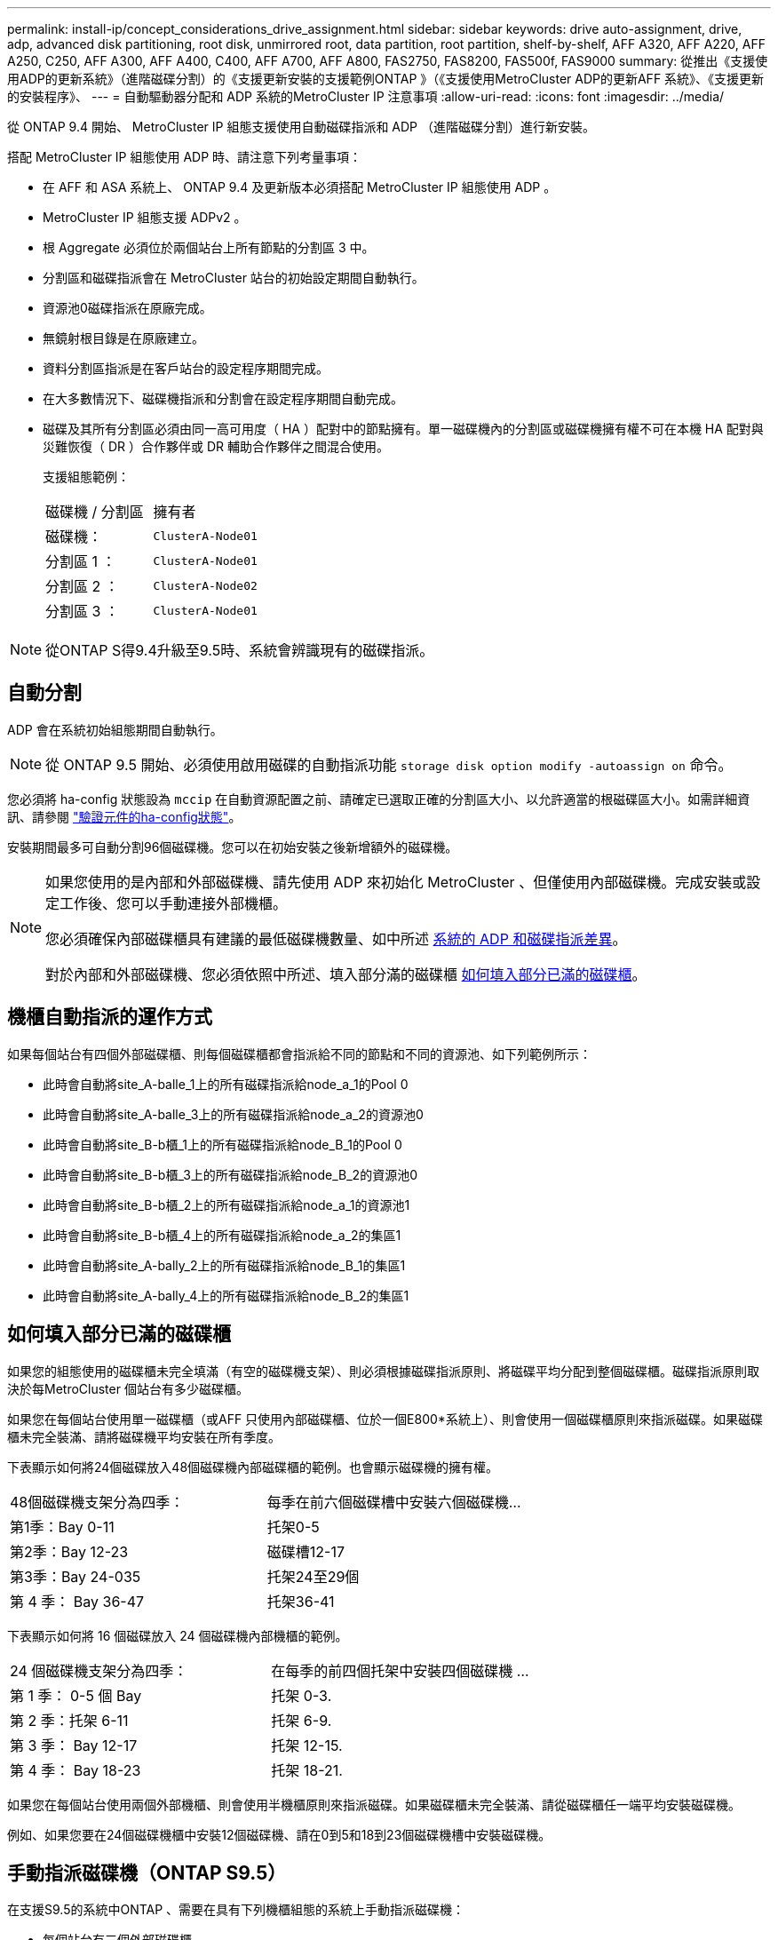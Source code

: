 ---
permalink: install-ip/concept_considerations_drive_assignment.html 
sidebar: sidebar 
keywords: drive auto-assignment, drive, adp, advanced disk partitioning, root disk, unmirrored root, data partition, root partition, shelf-by-shelf, AFF A320, AFF A220, AFF A250, C250, AFF A300, AFF A400, C400, AFF A700, AFF A800, FAS2750, FAS8200, FAS500f, FAS9000 
summary: 從推出《支援使用ADP的更新系統》（進階磁碟分割）的《支援更新安裝的支援範例ONTAP 》（《支援使用MetroCluster ADP的更新AFF 系統》、《支援更新的安裝程序》、 
---
= 自動驅動器分配和 ADP 系統的MetroCluster IP 注意事項
:allow-uri-read: 
:icons: font
:imagesdir: ../media/


[role="lead"]
從 ONTAP 9.4 開始、 MetroCluster IP 組態支援使用自動磁碟指派和 ADP （進階磁碟分割）進行新安裝。

搭配 MetroCluster IP 組態使用 ADP 時、請注意下列考量事項：

* 在 AFF 和 ASA 系統上、 ONTAP 9.4 及更新版本必須搭配 MetroCluster IP 組態使用 ADP 。
* MetroCluster IP 組態支援 ADPv2 。
* 根 Aggregate 必須位於兩個站台上所有節點的分割區 3 中。
* 分割區和磁碟指派會在 MetroCluster 站台的初始設定期間自動執行。
* 資源池0磁碟指派在原廠完成。
* 無鏡射根目錄是在原廠建立。
* 資料分割區指派是在客戶站台的設定程序期間完成。
* 在大多數情況下、磁碟機指派和分割會在設定程序期間自動完成。
* 磁碟及其所有分割區必須由同一高可用度（ HA ）配對中的節點擁有。單一磁碟機內的分割區或磁碟機擁有權不可在本機 HA 配對與災難恢復（ DR ）合作夥伴或 DR 輔助合作夥伴之間混合使用。
+
支援組態範例：

+
|===


| 磁碟機 / 分割區 | 擁有者 


| 磁碟機： | `ClusterA-Node01` 


| 分割區 1 ： | `ClusterA-Node01` 


| 分割區 2 ： | `ClusterA-Node02` 


| 分割區 3 ： | `ClusterA-Node01` 
|===



NOTE: 從ONTAP S得9.4升級至9.5時、系統會辨識現有的磁碟指派。



== 自動分割

ADP 會在系統初始組態期間自動執行。


NOTE: 從 ONTAP 9.5 開始、必須使用啟用磁碟的自動指派功能 `storage disk option modify -autoassign on` 命令。

您必須將 ha-config 狀態設為 `mccip` 在自動資源配置之前、請確定已選取正確的分割區大小、以允許適當的根磁碟區大小。如需詳細資訊、請參閱 link:task_sw_config_verify_haconfig.html["驗證元件的ha-config狀態"]。

安裝期間最多可自動分割96個磁碟機。您可以在初始安裝之後新增額外的磁碟機。

[NOTE]
====
如果您使用的是內部和外部磁碟機、請先使用 ADP 來初始化 MetroCluster 、但僅使用內部磁碟機。完成安裝或設定工作後、您可以手動連接外部機櫃。

您必須確保內部磁碟櫃具有建議的最低磁碟機數量、如中所述 <<adp-disk-assign,系統的 ADP 和磁碟指派差異>>。

對於內部和外部磁碟機、您必須依照中所述、填入部分滿的磁碟櫃 <<populate-partially-full-shelves,如何填入部分已滿的磁碟櫃>>。

====


== 機櫃自動指派的運作方式

如果每個站台有四個外部磁碟櫃、則每個磁碟櫃都會指派給不同的節點和不同的資源池、如下列範例所示：

* 此時會自動將site_A-balle_1上的所有磁碟指派給node_a_1的Pool 0
* 此時會自動將site_A-balle_3上的所有磁碟指派給node_a_2的資源池0
* 此時會自動將site_B-b櫃_1上的所有磁碟指派給node_B_1的Pool 0
* 此時會自動將site_B-b櫃_3上的所有磁碟指派給node_B_2的資源池0
* 此時會自動將site_B-b櫃_2上的所有磁碟指派給node_a_1的資源池1
* 此時會自動將site_B-b櫃_4上的所有磁碟指派給node_a_2的集區1
* 此時會自動將site_A-bally_2上的所有磁碟指派給node_B_1的集區1
* 此時會自動將site_A-bally_4上的所有磁碟指派給node_B_2的集區1




== 如何填入部分已滿的磁碟櫃

如果您的組態使用的磁碟櫃未完全填滿（有空的磁碟機支架）、則必須根據磁碟指派原則、將磁碟平均分配到整個磁碟櫃。磁碟指派原則取決於每MetroCluster 個站台有多少磁碟櫃。

如果您在每個站台使用單一磁碟櫃（或AFF 只使用內部磁碟櫃、位於一個E800*系統上）、則會使用一個磁碟櫃原則來指派磁碟。如果磁碟櫃未完全裝滿、請將磁碟機平均安裝在所有季度。

下表顯示如何將24個磁碟放入48個磁碟機內部磁碟櫃的範例。也會顯示磁碟機的擁有權。

|===


| 48個磁碟機支架分為四季： | 每季在前六個磁碟槽中安裝六個磁碟機... 


 a| 
第1季：Bay 0-11
 a| 
托架0-5



 a| 
第2季：Bay 12-23
 a| 
磁碟槽12-17



 a| 
第3季：Bay 24-035
 a| 
托架24至29個



 a| 
第 4 季： Bay 36-47
 a| 
托架36-41

|===
下表顯示如何將 16 個磁碟放入 24 個磁碟機內部機櫃的範例。

|===


| 24 個磁碟機支架分為四季： | 在每季的前四個托架中安裝四個磁碟機 ... 


 a| 
第 1 季： 0-5 個 Bay
 a| 
托架 0-3.



 a| 
第 2 季：托架 6-11
 a| 
托架 6-9.



 a| 
第 3 季： Bay 12-17
 a| 
托架 12-15.



 a| 
第 4 季： Bay 18-23
 a| 
托架 18-21.

|===
如果您在每個站台使用兩個外部機櫃、則會使用半機櫃原則來指派磁碟。如果磁碟櫃未完全裝滿、請從磁碟櫃任一端平均安裝磁碟機。

例如、如果您要在24個磁碟機櫃中安裝12個磁碟機、請在0到5和18到23個磁碟機槽中安裝磁碟機。



== 手動指派磁碟機（ONTAP S9.5）

在支援S9.5的系統中ONTAP 、需要在具有下列機櫃組態的系統上手動指派磁碟機：

* 每個站台有三個外部磁碟櫃。
+
兩個磁碟櫃會使用半磁碟櫃指派原則自動指派、但第三個磁碟櫃必須手動指派。

* 每個站台有四個以上的磁碟櫃、外部磁碟櫃的總數並不是四個的倍數。
+
四個磁碟機中最接近的多個磁碟櫃仍未指派、因此必須手動指派磁碟機。例如、如果站台有五個外部磁碟櫃、則必須手動指派磁碟櫃五。



您只需要在每個未指派的機櫃上手動指派一個磁碟機。然後會自動指派磁碟櫃上的其餘磁碟機。



== 手動指派磁碟機（ONTAP 例如、9.4）

在NetApp 9.4中ONTAP 、下列機櫃組態的系統需要手動指派磁碟機：

* 每個站台不到四個外部磁碟櫃。
+
磁碟機必須手動指派、以確保磁碟機的對稱指派、每個集區的磁碟機數量必須相等。

* 每個站台有四個以上的外部磁碟櫃、外部磁碟櫃的總數則不是四個的倍數。
+
四個磁碟機中最接近的多個磁碟櫃仍未指派、因此必須手動指派磁碟機。



手動指派磁碟機時、您應該對稱地指派磁碟、並為每個集區指派相同數量的磁碟機。例如、如果每個站台的組態有兩個儲存磁碟櫃、您可以使用一個磁碟櫃連接本機HA配對、另一個磁碟櫃連接至遠端HA配對：

* 將ssite a櫃1上的一半磁碟指派給node_a_1的資源池0。
* 將s加_A-bider_1上的一半磁碟指派給node_a_2的資源池0。
* 將ssite A-bider_2上的一半磁碟指派給node_B_1的集區1。
* 將ssite A-bider_2上的一半磁碟指派給node_B_2的集區1。
* 將ssite B-sider_1上的一半磁碟指派給node_B_1的Pool 0。
* 將s加 至node_B_2的Pool 0的s加 至s加 至s加 至s加 至sente_B-sidb_1的一半磁碟。
* 將s加 至node_a_1之集區1的se_b-be-bider_2上的一半磁碟指派給該集區。
* 將s加 至node_a_2集區1的s加 至s站 點_B-side_2上的一半磁碟。




== 新增磁碟櫃至現有組態

自動磁碟機指派可在現有組態中對稱地新增磁碟櫃。

新增磁碟櫃時、系統會將相同的指派原則套用至新增的磁碟櫃。例如、每個站台只有一個機櫃、如果新增了一個機櫃、系統就會將機櫃指派規則套用至新機櫃。

.相關資訊
link:concept_required_mcc_ip_components_and_naming_guidelines_mcc_ip.html["必要MetroCluster 的知識、包括知識、知識、知識、知識、知識、知識"]

https://docs.netapp.com/ontap-9/topic/com.netapp.doc.dot-cm-psmg/home.html["磁碟與Aggregate管理"^]



== ADP和磁碟指派差異、依系統MetroCluster 而異、以供搭配使用

進階磁碟分割（ADP MetroCluster ）的操作以及在各種不同的系統模式下自動指派磁碟。


NOTE: 在使用ADP的系統中、會使用分割區來建立集合體、將每個磁碟機分割至P1、P2和P3分割區。根Aggregate是使用P3分割區建立的。

您必須符合MetroCluster 支援磁碟機數量上限和其他準則的要求。

https://hwu.netapp.com["NetApp Hardware Universe"]



=== ADP和磁碟指派、位於AFF 不受保護的A320系統上

|===


| 準則 | 每個站台的磁碟機數量 | 磁碟機指派規則 | root分割區的ADP配置 


 a| 
建議的最低磁碟機數（每個站台）
 a| 
48個磁碟機
 a| 
每個外部機櫃上的磁碟機分為兩個相同的群組（一半）。每個半磁碟櫃都會自動指派給個別的資源池。
 a| 
本機HA配對使用一個機櫃。第二個機櫃由遠端HA配對使用。

每個機櫃上的分割區都用於建立根Aggregate。根Aggregate中的兩個叢集分別包含下列分割區：

* 八個資料分割區
* 兩個同位元檢查分割區
* 兩個備用磁碟分割




 a| 
支援的磁碟機下限（每個站台）
 a| 
24個磁碟機
 a| 
磁碟機分為四個等群組。每個季度櫃都會自動指派給個別的資源池。
 a| 
根Aggregate中的兩個叢集分別包含下列分割區：

* 三個資料分割區
* 兩個同位元檢查分割區
* 一個備用分割區


|===


=== AFF A150 、 ASA A150 和 AFF A220 系統上的 ADP 和磁碟指派

|===


| 準則 | 每個站台的磁碟機數量 | 磁碟機指派規則 | root分割區的ADP配置 


 a| 
建議的最低磁碟機數（每個站台）
 a| 
僅限內部磁碟機
 a| 
內部磁碟機分為四個相同群組。每個群組都會自動指派給個別的集區、而且每個集區都會指派給組態中的個別控制器。

* 附註： * 在設定 MetroCluster 之前，一半的內部磁碟機仍未指派。
 a| 
本地HA配對使用四分之二。其餘兩季則由遠端HA配對使用。

根Aggregate在每個叢中包含下列分割區：

* 三個資料分割區
* 兩個同位元檢查分割區
* 一個備用分割區




 a| 
支援的磁碟機下限（每個站台）
 a| 
16個內部磁碟機
 a| 
磁碟機分為四個等群組。每個季度櫃都會自動指派給個別的資源池。

每個機櫃上的四分之二可以有相同的集區。根據擁有該季的節點來選擇資源池：

* 如果由本機節點擁有、則會使用Pool0。
* 如果是由遠端節點擁有、則會使用Pool1。


例如：第1季到第4季的機櫃可以指派下列作業：

* Q1：node_a_1 Pool0
* Q2：node_a_2 Pool0
* 問題3：node_B_1 Pool1
* Q4：node_B_2 Pool1


* 附註： * 在設定 MetroCluster 之前，一半的內部磁碟機仍未指派。
 a| 
根Aggregate中的兩個叢集分別包含下列分割區：

* 兩個資料分割區
* 兩個同位元檢查分割區
* 無備援磁碟機


|===


=== AFF A250 ， AFF C250 ， AFF ， AFF ， FAS500f ， ASA A250 A20 ， ASA C250 A30 和 AFF C30 系統上的 ADP 和磁碟指派

|===


| 準則 | 每個站台的磁碟機數量 | 磁碟機指派規則 | root分割區的ADP配置 


.2+| 建議的最低磁碟機數（每個站台）  a| 
48 個磁碟機（僅限外部磁碟機，無內部磁碟機）
 a| 
每個外部機櫃上的磁碟機分為兩個相同的群組（一半）。每個半磁碟櫃都會自動指派給個別的資源池。
 a| 
本機HA配對使用一個機櫃。第二個機櫃由遠端HA配對使用。

每個機櫃上的分割區都用於建立根Aggregate。根Aggregate在每個叢中包含下列分割區：

* 八個資料分割區
* 兩個同位元檢查分割區
* 兩個備用磁碟分割




 a| 
48 個磁碟機（外部與內部磁碟機）
 a| 
內部分割區分為四個相等的群組（季度）。每一季都會自動指派給個別的資源池。外部磁碟櫃上的磁碟機分為四個等群組（四個）。每個季度櫃都會自動指派給個別的資源池。
 a| 
根Aggregate中的兩個叢集分別包括：

* 八個資料分割區
* 兩個同位元檢查分割區
* 兩個備用磁碟分割




 a| 
支援的磁碟機下限（每個站台）
 a| 
16個內部磁碟機
 a| 
磁碟機分為四個等群組。每個季度櫃都會自動指派給個別的資源池。
 a| 
根Aggregate中的兩個叢集分別包含下列分割區：

* 兩個資料分割區
* 兩個同位元檢查分割區
* 無備用磁碟分割


|===


=== AFF A50 和 AFF C60 系統上的 ADP 和磁碟指派

|===


| 準則 | 每個站台的磁碟機數量 | 磁碟機指派規則 | root分割區的ADP配置 


.2+| 建議的最低磁碟機數（每個站台）  a| 
48 個磁碟機（僅限外部磁碟機，無內部磁碟機）
 a| 
每個外部機櫃上的磁碟機分為兩個相同的群組（一半）。每個半磁碟櫃都會自動指派給個別的資源池。
 a| 
本機 HA 配對使用一個機櫃。遠端 HA 配對使用第二個機櫃。

每個機櫃上的分割區都用於建立根Aggregate。根Aggregate在每個叢中包含下列分割區：

* 八個資料分割區
* 兩個同位元檢查分割區
* 兩個備用磁碟分割




 a| 
48 個磁碟機（外部與內部磁碟機）
 a| 
內部分割區分為四個相等的群組（季度）。每一季都會自動指派給個別的資源池。外部磁碟櫃上的磁碟機分為四個等群組（四個）。每個季度櫃都會自動指派給個別的資源池。
 a| 
根Aggregate中的兩個叢集分別包括：

* 八個資料分割區
* 兩個同位元檢查分割區
* 兩個備用磁碟分割




 a| 
支援的磁碟機下限（每個站台）
 a| 
24 個內部磁碟機
 a| 
磁碟機分為四個等群組。每個季度櫃都會自動指派給個別的資源池。
 a| 
根Aggregate中的兩個叢集分別包含下列分割區：

* 兩個資料分割區
* 兩個同位元檢查分割區
* 無備用磁碟分割


|===


=== ADP和磁碟指派、位於AFF Solida300系統上

|===


| 準則 | 每個站台的磁碟機數量 | 磁碟機指派規則 | root分割區的ADP配置 


 a| 
建議的最低磁碟機數（每個站台）
 a| 
48個磁碟機
 a| 
每個外部機櫃上的磁碟機分為兩個相同的群組（一半）。每個半磁碟櫃都會自動指派給個別的資源池。
 a| 
本機HA配對使用一個機櫃。第二個機櫃由遠端HA配對使用。

每個機櫃上的分割區都用於建立根Aggregate。根Aggregate在每個叢中包含下列分割區：

* 八個資料分割區
* 兩個同位元檢查分割區
* 兩個備用磁碟分割




 a| 
支援的磁碟機下限（每個站台）
 a| 
24個磁碟機
 a| 
磁碟機分為四個等群組。每個季度櫃都會自動指派給個別的資源池。
 a| 
根Aggregate中的兩個叢集分別包含下列分割區：

* 三個資料分割區
* 兩個同位元檢查分割區
* 一個備用分割區


|===


=== AFF C400 、 AFF A400 、 ASA C400 和 ASA A400 系統上的 ADP 和磁碟指派

|===


| 準則 | 每個站台的磁碟機數量 | 磁碟機指派規則 | root分割區的ADP配置 


 a| 
建議的最低磁碟機數（每個站台）
 a| 
96個磁碟機
 a| 
磁碟機會依機櫃自動指派。
 a| 
根Aggregate中的兩個叢集分別包括：

* 20個資料分割區
* 兩個同位元檢查分割區
* 兩個備用磁碟分割




 a| 
支援的磁碟機下限（每個站台）
 a| 
24個磁碟機
 a| 
磁碟機分為四個等群組（四個季度）。每個季度櫃都會自動指派給個別的資源池。
 a| 
根Aggregate中的兩個叢集分別包括：

* 三個資料分割區
* 兩個同位元檢查分割區
* 一個備用分割區


|===


=== ADP和磁碟指派、位於AFF Solida700系統上

|===


| 準則 | 每個站台的磁碟機數量 | 磁碟機指派規則 | root分割區的ADP配置 


 a| 
建議的最低磁碟機數（每個站台）
 a| 
96個磁碟機
 a| 
磁碟機會依機櫃自動指派。
 a| 
根Aggregate中的兩個叢集分別包括：

* 20個資料分割區
* 兩個同位元檢查分割區
* 兩個備用磁碟分割




 a| 
支援的磁碟機下限（每個站台）
 a| 
24個磁碟機
 a| 
磁碟機分為四個等群組（四個季度）。每個季度櫃都會自動指派給個別的資源池。
 a| 
根Aggregate中的兩個叢集分別包括：

* 三個資料分割區
* 兩個同位元檢查分割區
* 一個備用分割區


|===


=== AFF C800 、 ASA C800 、 ASA A800 和 AFF A800 系統上的 ADP 和磁碟指派

|===


| 準則 | 每個站台的磁碟機數量 | 磁碟機指派規則 | 根Aggregate的ADP配置 


 a| 
建議的最低磁碟機數（每個站台）
 a| 
內部磁碟機和96個外部磁碟機
 a| 
內部分割區分為四個相等的群組（季度）。每一季都會自動指派給個別的資源池。外部磁碟櫃上的磁碟機會依機櫃自動指派、每個磁碟櫃上的所有磁碟機都會指派MetroCluster 到位在「還原」組態中的四個節點之一。
 a| 
根Aggregate中的兩個叢集分別包括：

* 八個資料分割區
* 兩個同位元檢查分割區
* 兩個備用磁碟分割


* 注意： * 根 Aggregate 是由內部機櫃上的 12 個根分割區所建立。



 a| 
支援的磁碟機下限（每個站台）
 a| 
24 個內部磁碟機
 a| 
內部分割區分為四個相等的群組（季度）。每一季都會自動指派給個別的資源池。
 a| 
根Aggregate中的兩個叢集分別包括：

* 三個資料分割區
* 兩個同位元檢查分割區
* 一個備用磁碟分割


* 注意： * 根 Aggregate 是由內部機櫃上的 12 個根分割區所建立。

|===


=== AFF A70 ， AFF A90 和 AFF C80 系統上的 ADP 和磁碟指派

|===


| 準則 | 每個站台的磁碟機數量 | 磁碟機指派規則 | 根Aggregate的ADP配置 


 a| 
建議的最低磁碟機數（每個站台）
 a| 
內部磁碟機和96個外部磁碟機
 a| 
內部分割區分為四個相等的群組（季度）。每一季都會自動指派給個別的資源池。外部磁碟櫃上的磁碟機會依機櫃自動指派、每個磁碟櫃上的所有磁碟機都會指派MetroCluster 到位在「還原」組態中的四個節點之一。
 a| 
根Aggregate中的兩個叢集分別包括：

* 八個資料分割區
* 兩個同位元檢查分割區
* 兩個備用磁碟分割




 a| 
支援的磁碟機下限（每個站台）
 a| 
24 個內部磁碟機
 a| 
內部分割區分為四個相等的群組（季度）。每一季都會自動指派給個別的資源池。
 a| 
根Aggregate中的兩個叢集分別包括：

* 三個資料分割區
* 兩個同位元檢查分割區
* 一個備用磁碟分割


|===


=== AFF A900 、 ASA A900 和 AFF A1K 系統上的 ADP 和磁碟指派

|===


| 準則 | 每個站台的磁碟櫃 | 磁碟機指派規則 | root分割區的ADP配置 


 a| 
建議的最低磁碟機數（每個站台）
 a| 
96個磁碟機
 a| 
磁碟機會依機櫃自動指派。
 a| 
根Aggregate中的兩個叢集分別包括：

* 20個資料分割區
* 兩個同位元檢查分割區
* 兩個備用磁碟分割




 a| 
支援的磁碟機下限（每個站台）
 a| 
24個磁碟機
 a| 
磁碟機分為四個等群組（四個季度）。每個季度櫃都會自動指派給個別的資源池。
 a| 
根Aggregate中的兩個叢集分別包括：

* 三個資料分割區
* 兩個同位元檢查分割區
* 一個備用分割區


|===


=== FAS2750系統上的磁碟指派

|===


| 準則 | 每個站台的磁碟機數量 | 磁碟機指派規則 | root分割區的ADP配置 


 a| 
建議的最低磁碟機數（每個站台）
 a| 
24個內部磁碟機和24個外部磁碟機
 a| 
內部與外部磁碟櫃分為兩半。每一半會自動指派給不同的資源池
 a| 
不適用



 a| 
支援的磁碟機下限（每個站台）（主動/被動HA組態）
 a| 
僅限內部磁碟機
 a| 
需要手動指派
 a| 
不適用

|===


=== FAS8200系統上的磁碟指派

|===


| 準則 | 每個站台的磁碟機數量 | 磁碟機指派規則 | root分割區的ADP配置 


 a| 
建議的最低磁碟機數（每個站台）
 a| 
48個磁碟機
 a| 
外部磁碟櫃上的磁碟機分為兩個等群組（兩個半）。每個半磁碟櫃都會自動指派給個別的資源池。
 a| 
不適用



 a| 
支援的磁碟機下限（每個站台）（主動/被動HA組態）
 a| 
24個磁碟機
 a| 
需要手動指派。
 a| 
不適用

|===


=== FAS500f系統上的磁碟指派

AFF C250 和 AFF A250 系統的磁碟指派準則和規則也適用於 FAS500f 系統。如需 FAS500f 系統上的磁碟指派、請參閱 <<ADP_FAS500f>> 表。



=== FAS9000 ， FAS9500 ， FAS70 和 FAS90 系統上的磁碟指派

|===


| 準則 | 每個站台的磁碟機數量 | 磁碟機指派規則 | root分割區的ADP配置 


 a| 
建議的最低磁碟機數（每個站台）
 a| 
96個磁碟機
 a| 
磁碟機會依機櫃自動指派。
 a| 
不適用



 a| 
支援的磁碟機下限（每個站台）
 a| 
24個磁碟機
 a| 
磁碟機分為四個等群組（四個季度）。每個季度櫃都會自動指派給個別的資源池。
 a| 
不適用

|===


=== FAS50系統上的磁碟指派

|===


| 準則 | 每個站台的磁碟機數量 | 磁碟機指派規則 | root分割區的ADP配置 


.2+| 建議的最低磁碟機數（每個站台）  a| 
48 個磁碟機（僅限外部磁碟機，無內部磁碟機）
 a| 
每個外部機櫃上的磁碟機分為兩個相同的群組（一半）。每個半磁碟櫃都會自動指派給個別的資源池。
 a| 
不適用



 a| 
48 個磁碟機（外部與內部磁碟機）
 a| 
內部分割區分為四個相等的群組（季度）。每一季都會自動指派給個別的資源池。外部磁碟櫃上的磁碟機分為四個等群組（四個）。每個季度櫃都會自動指派給個別的資源池。
 a| 
不適用



 a| 
支援的磁碟機下限（每個站台）
 a| 
24個磁碟機
 a| 
磁碟機分為四個等群組。每個季度櫃都會自動指派給個別的資源池。
 a| 
不適用

|===